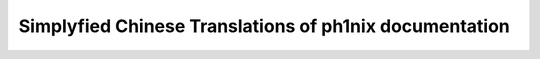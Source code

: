 ========================================================
Simplyfied Chinese Translations of ph1nix documentation
========================================================


